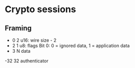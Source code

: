 #+TITLE: 

* Crypto sessions
** Framing

	+ 0	2	u16: wire size - 2
	+ 2	1	u8: flags
		Bit 0: 0 = ignored data, 1 = application data
	+ 3	N	data
	-32	32	authenticator
